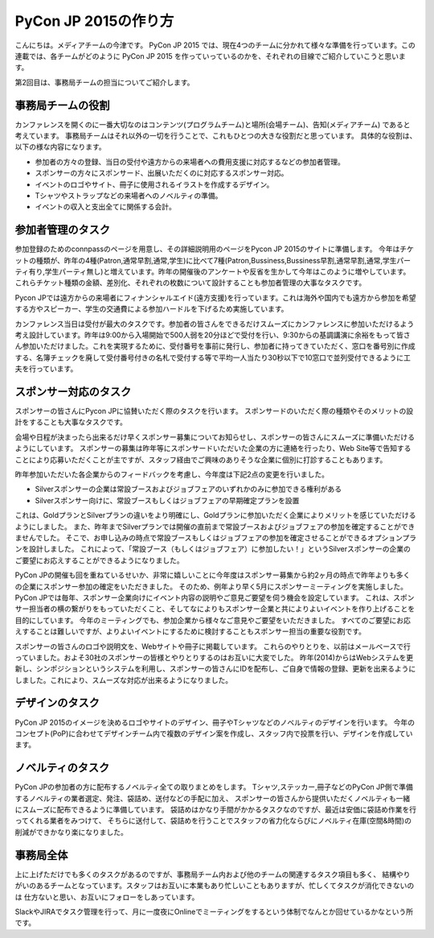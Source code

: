 =================================
PyCon JP 2015の作り方
=================================

こんにちは。メディアチームの今津です。
PyCon JP 2015 では、現在4つのチームに分かれて様々な準備を行っています。この連載では、各チームがどのように PyCon JP 2015 を作っていっているのかを、それぞれの目線でご紹介していこうと思います。

第2回目は、事務局チームの担当についてご紹介します。

事務局チームの役割
==================
カンファレンスを開くのに一番大切なのはコンテンツ(プログラムチーム)と場所(会場チーム)、告知(メディアチーム) であると考えています。
事務局チームはそれ以外の一切を行うことで、これもひとつの大きな役割だと思っています。
具体的な役割は、以下の様な内容になります。

- 参加者の方々の登録、当日の受付や遠方からの来場者への費用支援に対応するなどの参加者管理。
- スポンサーの方々にスポンサード、出展いただくのに対応するスポンサー対応。
- イベントのロゴやサイト、冊子に使用されるイラストを作成するデザイン。
- Tシャツやストラップなどの来場者へのノベルティの準備。
- イベントの収入と支出全てに関係する会計。


参加者管理のタスク
==================
参加登録のためのconnpassのページを用意し、その詳細説明用のページをPycon JP 2015のサイトに準備します。
今年はチケットの種類が、昨年の4種(Patron,通常早割,通常,学生)に比べて7種(Patron,Bussiness,Bussiness早割,通常早割,通常,学生パーティ有り,学生パーティ無し)と増えています。昨年の開催後のアンケートや反省を生かして今年はこのように増やしています。これらチケット種類の金額、差別化、それぞれの枚数について設計することも参加者管理の大事なタスクです。

Pycon JPでは遠方からの来場者にフィナンシャルエイド(遠方支援)を行っています。これは海外や国内でも遠方から参加を希望する方やスピーカー、学生の交通費による参加ハードルを下げるため実施しています。

カンファレンス当日は受付が最大のタスクです。参加者の皆さんをできるだけスムーズにカンファレンスに参加いただけるよう考え設計しています。昨年は9:00から入場開始で500人弱を20分ほどで受付を行い、9:30からの基調講演に余裕をもって皆さん参加いただけました。これを実現するために、受付番号を事前に発行し、参加者に持ってきていただく、窓口を番号別に作成する、名簿チェックを廃して受付番号付きの名札で受付する等で平均一人当たり30秒以下で10窓口で並列受付できるように工夫を行っています。

スポンサー対応のタスク
======================
スポンサーの皆さんにPycon JPに協賛いただく際のタスクを行います。
スポンサードのいただく際の種類やそのメリットの設計をすることも大事なタスクです。

会場や日程が決まったら出来るだけ早くスポンサー募集についてお知らせし、スポンサーの皆さんにスムーズに準備いただけるようにしています。
スポンサーの募集は昨年等にスポンサードいただいた企業の方に連絡を行ったり、Web Site等で告知することにより応募いただくことが主ですが、スタッフ経由でご興味のありそうな企業に個別に打診することもあります。

昨年参加いただいた各企業からのフィードバックを考慮し、今年度は下記2点の変更を行いました。

- Silverスポンサーの企業は常設ブースおよびジョブフェアのいずれかのみに参加できる権利がある
- Silverスポンサー向けに、常設ブースもしくはジョブフェアの早期確定プランを設置

これは、GoldプランとSilverプランの違いをより明確にし、Goldプランに参加いただく企業によりメリットを感じていただけるようにしました。
また、昨年までSilverプランでは開催の直前まで常設ブースおよびジョブフェアの参加を確定することができませんでした。
そこで、お申し込みの時点で常設ブースもしくはジョブフェアの参加を確定させることができるオプションプランを設計しました。
これによって、「常設ブース（もしくはジョブフェア）に参加したい！」というSilverスポンサーの企業のご要望にお応えすることができるようになりました。

PyCon JPの開催も回を重ねているせいか、非常に嬉しいことに今年度はスポンサー募集から約2ヶ月の時点で昨年よりも多くの企業にスポンサー参加の確定をいただきました。
そのため、例年より早く5月にスポンサーミーティングを実施しました。
PyCon JPでは毎年、スポンサー企業向けにイベント内容の説明やご意見ご要望を伺う機会を設定しています。
これは、スポンサー担当者の横の繋がりをもっていただくこと、そしてなによりもスポンサー企業と共によりよいイベントを作り上げることを目的にしています。
今年のミーティングでも、参加企業から様々なご意見やご要望をいただきました。
すべてのご要望にお応えすることは難しいですが、よりよいイベントにするために検討することもスポンサー担当の重要な役割です。

スポンサーの皆さんのロゴや説明文を、Webサイトや冊子に掲載しています。
これらのやりとりを、以前はメールベースで行っていました。およそ30社のスポンサーの皆様とやりとりするのはお互いに大変でした。
昨年(2014)からはWebシステムを更新し、シンポジションというシステムを利用し、スポンサーの皆さんにIDを配布し、ご自身で情報の登録、更新を出来るようにしました。これにより、スムーズな対応が出来るようになりました。


デザインのタスク
================
PyCon JP 2015のイメージを決めるロゴやサイトのデザイン、冊子やTシャツなどのノベルティのデザインを行います。
今年のコンセプト(PoP)に合わせてデザインチーム内で複数のデザイン案を作成し、スタッフ内で投票を行い、デザインを作成しています。


ノベルティのタスク
==================
PyCon JPの参加者の方に配布するノベルティ全ての取りまとめをします。
Tシャツ,ステッカー,冊子などのPyCon JP側で準備するノベルティの業者選定、発注、袋詰め、送付などの手配に加え、
スポンサーの皆さんから提供いただくノベルティも一緒にスムーズに配布できるように準備しています。
袋詰めはかなり手間がかかるタスクなのですが、最近は安価に袋詰め作業を行ってくれる業者をみつけて、
そちらに送付して、袋詰めを行うことでスタッフの省力化ならびにノベルティ在庫(空間&時間)の削減ができかなり楽になりました。

事務局全体
==========
上に上げただけでも多くのタスクがあるのですが、事務局チーム内および他のチームの関連するタスク項目も多く、
結構やりがいのあるチームとなっています。スタッフはお互いに本業もあり忙しいこともありますが、忙しくてタスクが消化できないのは
仕方ないと思い、お互いにフォローをしあっています。

SlackやJIRAでタスク管理を行って、月に一度夜にOnlineでミーティングをするという体制でなんとか回せているかなという所です。
